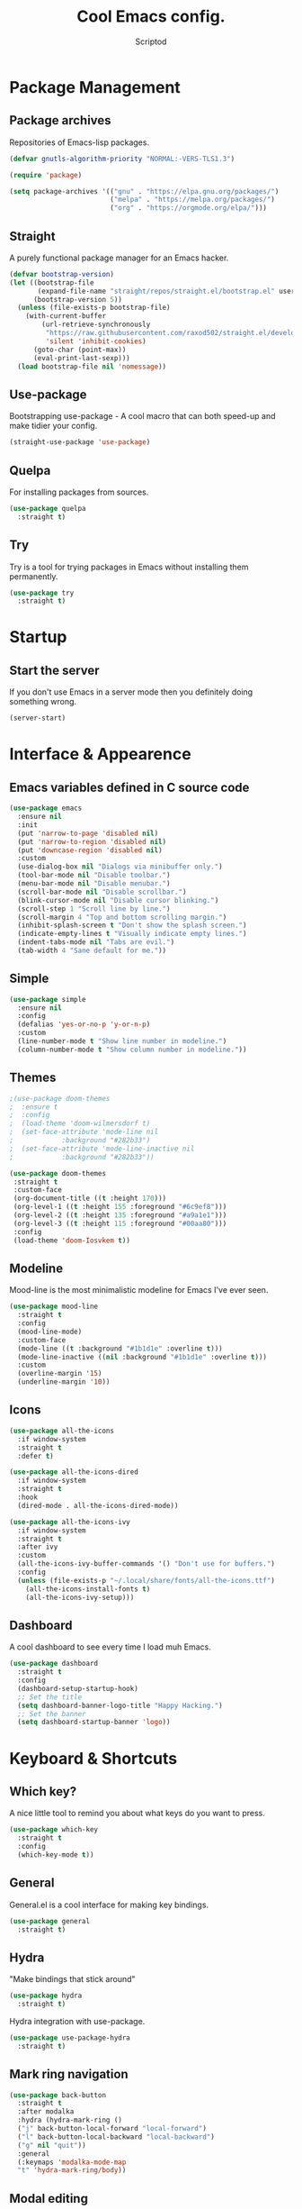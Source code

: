 #+TITLE: Cool Emacs config.
#+AUTHOR: Scriptod
#+STARTUP: overview

* Package Management
** Package archives
Repositories of Emacs-lisp packages.

#+BEGIN_SRC emacs-lisp
(defvar gnutls-algorithm-priority "NORMAL:-VERS-TLS1.3")

(require 'package)

(setq package-archives '(("gnu" . "https://elpa.gnu.org/packages/")
                         ("melpa" . "https://melpa.org/packages/")
                         ("org" . "https://orgmode.org/elpa/")))
#+END_SRC
** Straight
A purely functional package manager for an Emacs hacker.

#+BEGIN_SRC emacs-lisp
(defvar bootstrap-version)
(let ((bootstrap-file
       (expand-file-name "straight/repos/straight.el/bootstrap.el" user-emacs-directory))
      (bootstrap-version 5))
  (unless (file-exists-p bootstrap-file)
    (with-current-buffer
        (url-retrieve-synchronously
         "https://raw.githubusercontent.com/raxod502/straight.el/develop/install.el"
         'silent 'inhibit-cookies)
      (goto-char (point-max))
      (eval-print-last-sexp)))
  (load bootstrap-file nil 'nomessage))
#+END_SRC
** Use-package
Bootstrapping use-package - A cool macro that can both speed-up and make tidier your config. 

#+BEGIN_SRC emacs-lisp
(straight-use-package 'use-package)
#+END_SRC
** Quelpa
For installing packages from sources.

#+BEGIN_SRC emacs-lisp
(use-package quelpa
  :straight t)
#+END_SRC
** Try
Try is a tool for trying packages in Emacs without installing them permanently.

#+BEGIN_SRC emacs-lisp
(use-package try
  :straight t)
#+END_SRC

* Startup
** Start the server
If you don't use Emacs in a server mode then you definitely doing something wrong.

#+BEGIN_SRC emacs-lisp
(server-start)
#+END_SRC
* Interface & Appearence
** Emacs variables defined in C source code
#+BEGIN_SRC emacs-lisp 
(use-package emacs
  :ensure nil
  :init
  (put 'narrow-to-page 'disabled nil)
  (put 'narrow-to-region 'disabled nil)
  (put 'downcase-region 'disabled nil)
  :custom
  (use-dialog-box nil "Dialogs via minibuffer only.")
  (tool-bar-mode nil "Disable toolbar.")
  (menu-bar-mode nil "Disable menubar.")
  (scroll-bar-mode nil "Disable scrollbar.")
  (blink-cursor-mode nil "Disable cursor blinking.")
  (scroll-step 1 "Scroll line by line.")
  (scroll-margin 4 "Top and bottom scrolling margin.")
  (inhibit-splash-screen t "Don't show the splash screen.")
  (indicate-empty-lines t "Visually indicate empty lines.")
  (indent-tabs-mode nil "Tabs are evil.")
  (tab-width 4 "Sane default for me."))
#+END_SRC
** Simple
#+BEGIN_SRC emacs-lisp
(use-package simple
  :ensure nil
  :config
  (defalias 'yes-or-no-p 'y-or-n-p)
  :custom
  (line-number-mode t "Show line number in modeline.")
  (column-number-mode t "Show column number in modeline."))
#+END_SRC
** Themes
#+BEGIN_SRC emacs-lisp
;(use-package doom-themes
;  :ensure t
;  :config
;  (load-theme 'doom-wilmersdorf t)
;  (set-face-attribute 'mode-line nil
;            :background "#282b33")
;  (set-face-attribute 'mode-line-inactive nil
;            :background "#282b33"))
#+END_SRC

#+BEGIN_SRC emacs-lisp
(use-package doom-themes
 :straight t
 :custom-face
 (org-document-title ((t :height 170)))
 (org-level-1 ((t :height 155 :foreground "#6c9ef8")))
 (org-level-2 ((t :height 135 :foreground "#a9a1e1")))
 (org-level-3 ((t :height 115 :foreground "#00aa80")))
 :config
 (load-theme 'doom-Iosvkem t))
#+END_SRC
** Modeline
Mood-line is the most minimalistic modeline for Emacs I've ever seen.

#+BEGIN_SRC emacs-lisp
(use-package mood-line
  :straight t
  :config
  (mood-line-mode)
  :custom-face
  (mode-line ((t :background "#1b1d1e" :overline t)))
  (mode-line-inactive ((nil :background "#1b1d1e" :overline t)))
  :custom 
  (overline-margin '15)
  (underline-margin '10))
#+END_SRC
** Icons
#+BEGIN_SRC emacs-lisp
(use-package all-the-icons
  :if window-system
  :straight t
  :defer t)
#+END_SRC

#+BEGIN_SRC emacs-lisp
(use-package all-the-icons-dired
  :if window-system
  :straight t
  :hook
  (dired-mode . all-the-icons-dired-mode))
#+END_SRC

#+BEGIN_SRC emacs-lisp
(use-package all-the-icons-ivy
  :if window-system
  :straight t
  :after ivy
  :custom
  (all-the-icons-ivy-buffer-commands '() "Don't use for buffers.")
  :config
  (unless (file-exists-p "~/.local/share/fonts/all-the-icons.ttf")
    (all-the-icons-install-fonts t)
    (all-the-icons-ivy-setup)))
#+END_SRC
** Dashboard
A cool dashboard to see every time I load muh Emacs.

#+BEGIN_SRC emacs-lisp
(use-package dashboard
  :straight t
  :config
  (dashboard-setup-startup-hook)
  ;; Set the title
  (setq dashboard-banner-logo-title "Happy Hacking.")
  ;; Set the banner
  (setq dashboard-startup-banner 'logo))
#+END_SRC
* Keyboard & Shortcuts
** Which key?
A nice little tool to remind you about what keys do you want to press.

#+BEGIN_SRC emacs-lisp
(use-package which-key
  :straight t
  :config
  (which-key-mode t))
#+END_SRC
** General
General.el is a cool interface for making key bindings.

#+BEGIN_SRC emacs-lisp
(use-package general
  :straight t)
#+END_SRC
** Hydra
"Make bindings that stick around"

#+BEGIN_SRC emacs-lisp
(use-package hydra
  :straight t)
#+END_SRC

Hydra integration with use-package.

#+BEGIN_SRC emacs-lisp
(use-package use-package-hydra
  :straight t)
#+END_SRC
** Mark ring navigation
#+BEGIN_SRC emacs-lisp
(use-package back-button
  :straight t
  :after modalka
  :hydra (hydra-mark-ring ()
  ("j" back-button-local-forward "local-forward")
  ("l" back-button-local-backward "local-backward")
  ("g" nil "quit"))
  :general
  (:keymaps 'modalka-mode-map
  "t" 'hydra-mark-ring/body))
#+END_SRC
** Modal editing
Modal editing is more efficient and ergonomical way to edit text. The package I use for implementing modal editing to my config is called Modalka.

#+BEGIN_SRC emacs-lisp
;; These functions will be needed soon.
(defun enable-modalka-mode ()
 (interactive)
 (modalka-mode t))

(defun reverse-kill-line ()
  (interactive)
  (kill-line 0))
#+END_SRC

#+BEGIN_SRC emacs-lisp
(use-package modalka
  :straight t
  :hydra (hydra-kill ()
    ("j" delete-backward-char "backward-char")
    ("l" delete-char "char")
    ("u" backward-kill-word "backward-word")
    ("o" kill-word "word")
    ("v" kill-region "region" :color blue)
    ("d" kill-whole-line "line")
    (";" kill-line "end-of-line")
    ("h" reverse-kill-line "beginnig-of-line")
    ("g" nil "quit"))
  :hydra (hydra-eval (:color blue)
    ("d" eval-defun "defun")
    ("b" eval-buffer "buffer")
    ("r" eval-region "region")
    ("s" eval-last-sexp "last-sexp")
    ("e" eval-expression "expression")
    ("g" nil "quit"))
  :hydra (hydra-help (:color blue)
    ("m" man "man")
    ("n" view-emacs-news "news")
    ("d k" describe-key "describe-key")
    ("d f" describe-function "describe-function")
    ("d v" describe-variable "describe-variable")
    ("g" nil "quit"))
  :hydra (hydra-package (:color blue)
    ("i" package-install "install")
    ("r" package-refresh-contents "refresh-contents" :color red)
    ("t" try "try")
    ("d" package-delete "delete")
    ("l" package-list-packages "list-packages")
    ("g" nil "quit"))
  :hydra (hydra-buffer (:color blue)
    ("k" kill-buffer "kill-buffer")
    ("K" kill-buffer-and-window "kill-buffer-and-window")
    ("m" buffer-menu "buffer-menu")
    ("j" previous-buffer "previous-buffer" :color red)
    ("l" next-buffer "next-buffer" :color red)
    ("g" nil "quit"))
  :hydra (hydra-space-commands (:color blue)
    ("s" save-buffer "save-buffer" :color red)
    ("f" find-file "find-file")
    ("Q" kill-emacs "kill-emacs")
    ("d" dired "dired")
    ("a" org-agenda "org-agenda")
    ("p" hydra-package/body "package")
    ("z" hydra-zoom/body "zoom")
    ("g" nil "quit"))
  :hydra (hydra-zoom ()
    "zoom"
    ("i" text-scale-increase "in")
    ("k" text-scale-decrease "out"))
  :general 
  ("<escape>" 'enable-modalka-mode)
  ('modalka-mode-map
  "p" 'modalka-mode
  "j" 'backward-char
  "u" 'left-word
  "C-u" 'scroll-up
  "k" 'next-line
  "C-k" 'end-of-buffer
  "i" 'previous-line
  "C-i" 'beginning-of-buffer
  "l" 'forward-char
  "o" 'right-word
  "C-o" 'scroll-down
  "h" 'beginning-of-line
  ";" 'end-of-line
  "y" 'undo
  "v" 'set-mark-command
  "c" 'copy-region-as-kill
  "a" 'execute-extended-command
  "s" 'isearch-forward
  "n" 'universal-argument
  "C-v" 'yank-pop
  "g" 'keyboard-quit
  "d" 'hydra-kill/body
  "e" 'hydra-eval/body
  "f" 'hydra-help/body
  "x" 'hydra-buffer/body
  "SPC" 'hydra-space-commands/body)
  :custom
  (cursor-type '(bar . 1))
  (modalka-cursor-type 'box)
  :hook
  (after-init . modalka-global-mode))
#+END_SRC
** Autocompletion
*** Minibuffer completion
**** Ivy
#+BEGIN_SRC emacs-lisp
(use-package ivy
  :straight t
  :config
  (ivy-mode t))
#+END_SRC

#+BEGIN_SRC emacs-lisp
(use-package ivy-rich
  :straight t
  :config
  (ivy-rich-mode t))
#+END_SRC

**** Counsel
Amx is used by Counsel-M-x

#+BEGIN_SRC emacs-lisp
(use-package amx 
  :straight t 
  :defer t)
#+END_SRC

#+BEGIN_SRC emacs-lisp
(use-package counsel
  :straight t
  :bind
  (([remap insert-char] . counsel-unicode-char)
   ([remap isearch-forward] . counsel-grep-or-swiper))
  :init
  (counsel-mode))
#+END_SRC

**** Swiper
#+BEGIN_SRC emacs-lisp
(use-package swiper 
  :straight t)
#+END_SRC
*** In-buffer completion
**** Company
#+BEGIN_SRC emacs-lisp
(use-package company
  :straight t
  :config
  (company-mode t))
#+END_SRC
**** Electric pairs
#+BEGIN_SRC emacs-lisp
(use-package elec-pair
  :config
  (electric-pair-mode t))
#+END_SRC
** Search
*** Ag
Ag is a faster grep.

#+BEGIN_SRC emacs-lisp
(use-package ag
  :straight t)
#+END_SRC
** Frame manipulation
#+BEGIN_SRC emacs-lisp
(use-package frame
  :ensure nil
  :after modalka
  :hydra (hydra-frame-movement ()
  ("o" other-frame "cycle-through-frames"))
  :general
  ;; Disable suspending
  ("C-z" . nil)
  ("C-z C-z" . nil)
  (:keymaps 'modalka-mode-map
  "r" 'hydra-frame-movement/body))
#+END_SRC
** Window manipulation
#+BEGIN_SRC emacs-lisp
(use-package windmove
  :straight t
  :after modalka
  :hydra (hydra-windmove ()
  ("j" windmove-left "left")
  ("i" windmove-up "up")
  ("k" windmove-down "down")
  ("l" windmove-right "right")
  ("g" nil "quit"))
  :general 
  (:keymaps 'modalka-mode-map
  "w" 'hydra-windmove))
#+END_SRC
* Help & Manuals
** Helpful
Helpful provides better Emacs "help" buffer

#+BEGIN_SRC emacs-lisp
(use-package helpful
  :straight t)
#+END_SRC
* Org & Documents
** Org
#+BEGIN_SRC emacs-lisp
(use-package org
  :ensure nil)
#+END_SRC
** PDF-tools

For viewing Pointless-Document-Format docs in Emacs.

#+BEGIN_SRC emacs-lisp
(use-package pdf-tools
  :ensure t)
#+END_SRC 
* File management
** Dired
Dired is a built-in Emacs file manager.

#+BEGIN_SRC emacs-lisp
(use-package dired
  :ensure nil)
#+END_SRC

Extra dired things

#+BEGIN_SRC emacs-lisp
(use-package dired-x
  :ensure nil)
#+END_SRC

#+BEGIN_SRC emacs-lisp
(use-package dired-subtree
  :straight t
  :after dired
  :bind
  (:map dired-mode-map
        ("t" . dired-subtree-toggle)))
#+END_SRC

Image preview support for dired.

#+BEGIN_SRC emacs-lisp
(use-package image-dired
  :ensure nil)

(use-package image-dired+
  :straight t
  :after image-dired)
#+END_SRC

Hide dotfiles in dired buffers.

#+BEGIN_SRC emacs-lisp
(use-package dired-hide-dotfiles
  :straight t
  :bind
  (:map dired-mode-map
        ("." . dired-hide-dotfiles-mode))
  :hook
  (dired-mode . dired-hide-dotfiles-mode))
#+END_SRC


Asynchronous dired

#+BEGIN_SRC emacs-lisp
(use-package async
  :straight t
  :defer t
  :init
  (dired-async-mode t))
#+END_SRC
** Set a backup directory
#+BEGIN_SRC emacs-lisp
(use-package files
  :ensure nil
  :custom
  (require-final-newline t)
  (delete-old-versions t)
  (backup-directory-alist
   `((".*" . ,(expand-file-name (concat user-emacs-directory "autosaves/")))))
  (auto-save-file-name-transforms
   `((".*" ,(expand-file-name (concat user-emacs-directory "autosaves/")) t))))
#+END_SRC
* Custom
I don't use ~M-x customize~ insterface, so, custom-file is set to /dev/null.

#+BEGIN_SRC emacs-lisp
(use-package cus-edit
  :ensure nil
  :custom
  (custom-file "/dev/null"))
#+END_SRC


